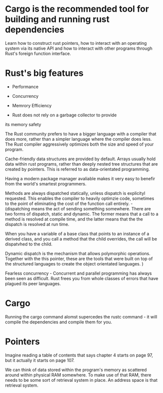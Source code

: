 * Cargo is the recommended tool for building and running rust dependencies


Learn how to construct rust pointers, how to interact with an operating system via its native API and how to interact
with other programs through Rust's foreign function interface. 

* Rust's big features

- Performance
- Concurrency
- Memrory Efficiency

- Rust does not rely on a garbage collector to provide
its memory safety

The Rust community prefers to have a bigger language with a
compiler that does more, rather than a simpler language where the
compiler does less. The Rust compiler aggressively optimizes
both the size and speed of your program.



Cache-friendly data structures are provided by default. Arrays usually
hold data within rust programs, rather than deeply nested tree structures
that are created by pointers. This is referred to as data-orientated programming.

Having a modern package manager avaliable makes it very easy to benefir
from the world's smartest programmers.

Methods are always dispatched statically, unless dispatch is explicityl requested.
This enables the compiler to heavily optimzie code, sometimes to the point of
eliminating the cost of the function call entirely. - (dispatching means the act of sending something somewhere. There are two forms
of dispatch, static and dynamic. The former means that a call to a method
is resolved at compile time, and the latter means that the the dispatch is resolved
at run time.

When you have a variable of a base class that points to an instance of a derived class,
and you call a method that the child overrides, the call will be dispatvhed to the child.

Dynamic dispatch is the mechanism that allows polymorphic operations. Together with the this
pointer, these are the tools that were built on top of the structured languages to create the
object orientated languages.
)

Fearless concurrency - Concurrent and parallel programming has always been seen as difficult.
Rust frees you from whole classes of errors that have plagued its peer languages.

* Cargo

Running the cargo command alomst supercedes the rustc command - it will compile the dependencies
and compile them for you. 

* Pointers

Imagine reading a table of contents that says chapter 4 starts on page 97, but it actually
it starts on page 107.

We can think of data stored within the program's memory as scattered around within physical
RAM somewhere. To make use of that RAM, there needs to be some sort of retrieval system in place.
An address space is that retrieval system. 
